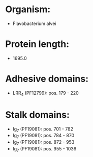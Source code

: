 * Organism:
- Flavobacterium alvei
* Protein length:
- 1695.0
* Adhesive domains:
- LRR_4 (PF12799): pos. 179 - 220
* Stalk domains:
- Ig_7 (PF19081): pos. 701 - 782
- Ig_7 (PF19081): pos. 784 - 870
- Ig_7 (PF19081): pos. 872 - 953
- Ig_7 (PF19081): pos. 955 - 1036

